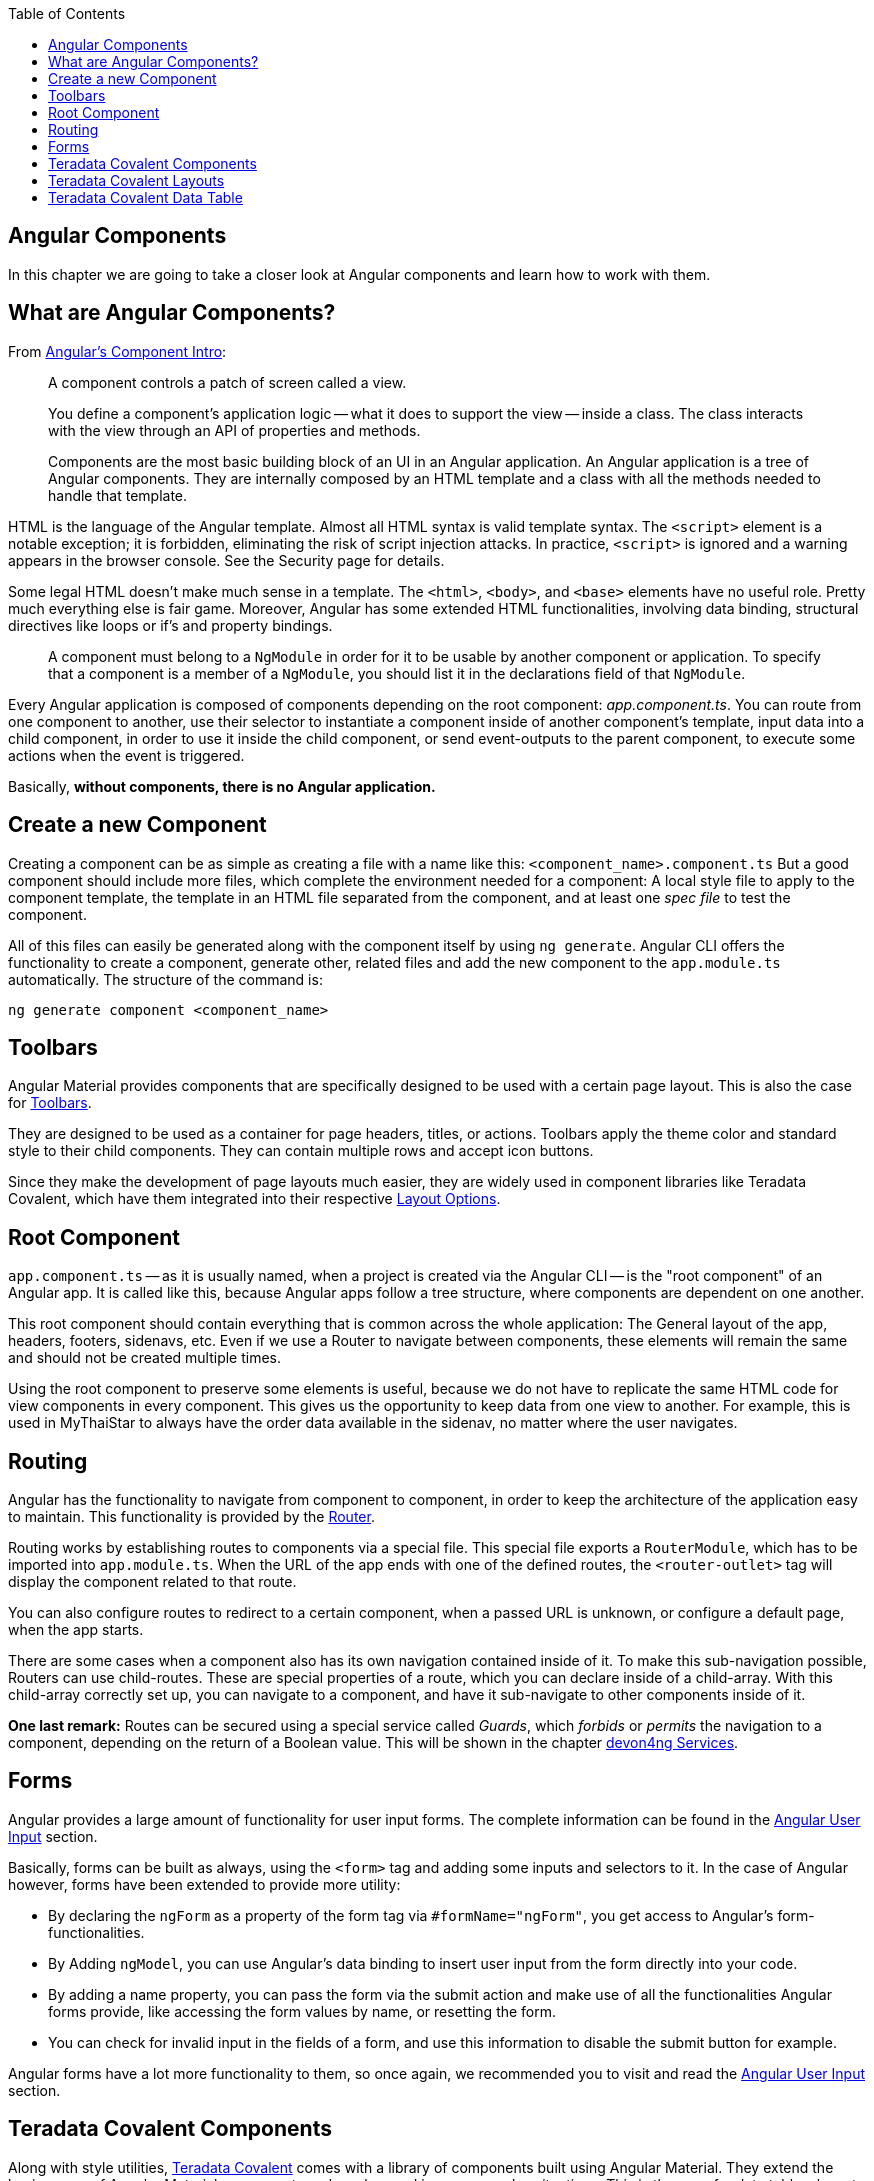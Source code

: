 :toc: macro
toc::[]
:idprefix:
:idseparator: -
ifdef::env-github[]
:tip-caption: :bulb:
:note-caption: :information_source:
:important-caption: :heavy_exclamation_mark:
:caution-caption: :fire:
:warning-caption: :warning:
endif::[]

== Angular Components
In this chapter we are going to take a closer look at Angular components and learn how to work with them.

==  What are Angular Components?
From https://angular.io/guide/architecture-components[Angular's Component Intro]:

____
A component controls a patch of screen called a view.

You define a component's application logic -- what it does to support the view -- inside a class. The class interacts with the view through an API of properties and methods.

Components are the most basic building block of an UI in an Angular application. An Angular application is a tree of Angular components. They are internally composed by an HTML template and a class with all the methods needed to handle that template.
____

HTML is the language of the Angular template. Almost all HTML syntax is valid template syntax. The `<script>` element is a notable exception; it is forbidden, eliminating the risk of script injection attacks. In practice, `<script>` is ignored and a warning appears in the browser console. See the Security page for details.

Some legal HTML doesn't make much sense in a template. The `<html>`, `<body>`, and `<base>` elements have no useful role. Pretty much everything else is fair game. Moreover, Angular has some extended HTML functionalities, involving data binding, structural directives like loops or if's and property bindings.

____
A component must belong to a `NgModule` in order for it to be usable by another component or application. To specify that a component is a member of a `NgModule`, you should list it in the declarations field of that `NgModule`.
____

Every Angular application is composed of components depending on the root component: _app.component.ts_. You can route from one component to another, use their selector to instantiate a component inside of another component's template, input data into a child component, in order to use it inside the child component, or send event-outputs to the parent component, to execute some actions when the event is triggered.

Basically, *without components, there is no Angular application.*

==  Create a new Component
Creating a component can be as simple as creating a file with a name like this: `<component_name>.component.ts` But a good component should include more files, which complete the environment needed for a component: A local style file to apply to the component template, the template in an HTML file separated from the component, and at least one _spec file_ to test the component.

All of this files can easily be generated along with the component itself by using `ng generate`. Angular CLI offers the functionality to create a component, generate other, related files and add the new component to the `app.module.ts` automatically. The structure of the command is:

```
ng generate component <component_name>
```

==  Toolbars
Angular Material provides components that are specifically designed to be used with a certain page layout. This is also the case for https://material.angular.io/components/toolbar/overview[Toolbars].

They are designed to be used as a container for page headers, titles, or actions. Toolbars apply the theme color and standard style to their child components. They can contain multiple rows and accept icon buttons.

Since they make the development of page layouts much easier, they are widely used in component libraries like Teradata Covalent, which have them integrated into their respective https://teradata.github.io/covalent/#/layouts[Layout Options].

==  Root Component
`app.component.ts` -- as it is usually named, when a project is created via the Angular CLI -- is the "root component" of an Angular app. It is called like this, because Angular apps follow a tree structure, where components are dependent on one another.

This root component should contain everything that is common across the whole application: The General layout of the app, headers, footers, sidenavs, etc. Even if we use a Router to navigate between components, these elements will remain the same and should not be created multiple times.

Using the root component to preserve some elements is useful, because we do not have to replicate the same HTML code for view components in every component. This gives us the opportunity to keep data from one view to another. For example, this is used in MyThaiStar to always have the order data available in the sidenav, no matter where the user navigates.

==  Routing
Angular has the functionality to navigate from component to component, in order to keep the architecture of the application easy to maintain. This functionality is provided by the https://angular.io/guide/router[Router].

Routing works by establishing routes to components via a special file. This special file exports a `RouterModule`, which has to be imported into `app.module.ts`. When the URL of the app ends with one of the defined routes, the `<router-outlet>` tag will display the component related to that route.

You can also configure routes to redirect to a certain component, when a passed URL is unknown, or configure a default page, when the app starts.

There are some cases when a component also has its own navigation contained inside of it. To make this sub-navigation possible, Routers can use child-routes. These are special properties of a route, which you can declare inside of a child-array. With this child-array correctly set up, you can navigate to a component, and have it sub-navigate to other components inside of it.

*One last remark:* Routes can be secured using a special service called _Guards_, which _forbids_ or _permits_ the navigation to a component, depending on the return of a Boolean value. This will be shown in the chapter link:devon4ng-services[devon4ng Services].

==  Forms
Angular provides a large amount of functionality for user input forms. The complete information can be found in the https://angular.io/guide/user-input[Angular User Input] section.

Basically, forms can be built as always, using the `<form>` tag and adding some inputs and selectors to it. In the case of Angular however, forms have been extended to provide more utility:

* By declaring the `ngForm` as a property of the form tag via `#formName="ngForm"`, you get access to Angular's form-functionalities.
* By Adding `ngModel`, you can use Angular's data binding to insert user input from the form directly into your code.
* By adding a name property, you can pass the form via the submit action and make use of all the functionalities Angular forms provide, like accessing the form values by name, or resetting the form.
* You can check for invalid input in the fields of a form, and use this information to disable the submit button for example.

Angular forms have a lot more functionality to them, so once again, we recommended you to visit and read the https://angular.io/guide/user-input[Angular User Input] section.

== Teradata Covalent Components
Along with style utilities, https://teradata.github.io/covalent/[Teradata Covalent] comes with a library of components built using Angular Material. They extend the basic usage of Angular Material components and can be used in more complex situations. This is the case for data tables, layouts, steppers, etc. You can find them all in the Teradata Covalent https://teradata.github.io/covalent/#/components[Components Documentation].

==  Teradata Covalent Layouts
Material apps tend to have a similar structure. It is up to you, to customize your app and distinguish it from others. To make this task easier, Teradata Covalent delivers some custom https://teradata.github.io/covalent/#/layouts[Layouts], which might integrate better with the structure of your component view.

If you are going to use a layout for one page, it is recommended to use a layout for every page. Otherwise, you may encounter problems with the size of the page or with blank spaces. To avoid this, if you use a layout for your root component, add at least a `<td-layout>` tag to your other components as well, in order to achieve size coherence. The issue of incoherent sizing will only affect you, if you use layouts for some components, but not for others.

==  Teradata Covalent Data Table
Almost every application has to show data to the user at some point, so we'll need an implementation of a table sooner or later. You can make use of the HTML `<table>` tag, but this means you will have to implement all interactions by hand. Teradata Covalent provides their own https://teradata.github.io/covalent/#/components/data-table[Data Table Component] with advanced functionalities, which you can use. This avoids the implementation of a working data table from scratch.

The Covalent data table works with input- and output-events. It requires at least a reference to the data to be shown, and an array of named columns. The column names have to correspond to the names of the objects that should be displayed inside of them. You must also define a label for the component. Now you have a functioning data table, to which you can add events like sorting, paging, searching, and so on. For more details, please refer to Teradata's documentation of the https://teradata.github.io/covalent/#/components/data-table[Data Table].

'''
*Next Chapter*: link:devon4ng-services[devon4ng Services]
